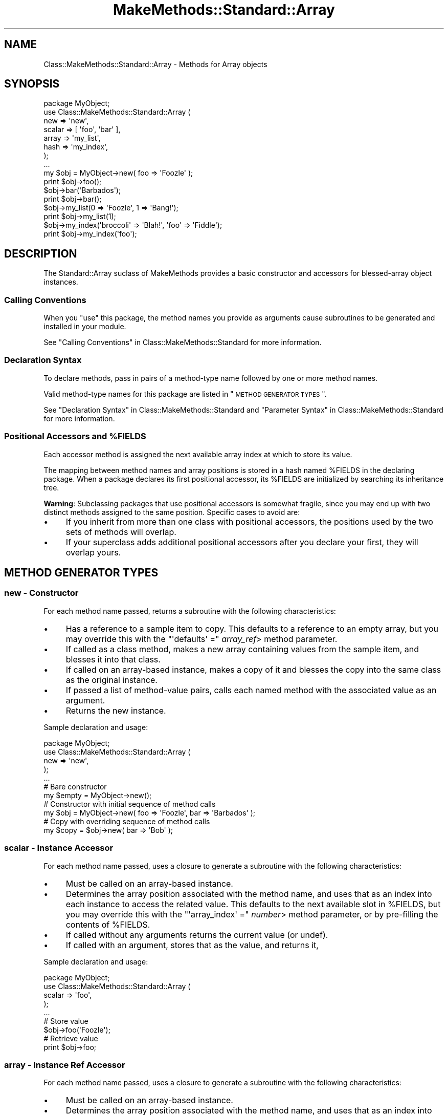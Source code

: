 .\" Automatically generated by Pod::Man 2.23 (Pod::Simple 3.14)
.\"
.\" Standard preamble:
.\" ========================================================================
.de Sp \" Vertical space (when we can't use .PP)
.if t .sp .5v
.if n .sp
..
.de Vb \" Begin verbatim text
.ft CW
.nf
.ne \\$1
..
.de Ve \" End verbatim text
.ft R
.fi
..
.\" Set up some character translations and predefined strings.  \*(-- will
.\" give an unbreakable dash, \*(PI will give pi, \*(L" will give a left
.\" double quote, and \*(R" will give a right double quote.  \*(C+ will
.\" give a nicer C++.  Capital omega is used to do unbreakable dashes and
.\" therefore won't be available.  \*(C` and \*(C' expand to `' in nroff,
.\" nothing in troff, for use with C<>.
.tr \(*W-
.ds C+ C\v'-.1v'\h'-1p'\s-2+\h'-1p'+\s0\v'.1v'\h'-1p'
.ie n \{\
.    ds -- \(*W-
.    ds PI pi
.    if (\n(.H=4u)&(1m=24u) .ds -- \(*W\h'-12u'\(*W\h'-12u'-\" diablo 10 pitch
.    if (\n(.H=4u)&(1m=20u) .ds -- \(*W\h'-12u'\(*W\h'-8u'-\"  diablo 12 pitch
.    ds L" ""
.    ds R" ""
.    ds C` ""
.    ds C' ""
'br\}
.el\{\
.    ds -- \|\(em\|
.    ds PI \(*p
.    ds L" ``
.    ds R" ''
'br\}
.\"
.\" Escape single quotes in literal strings from groff's Unicode transform.
.ie \n(.g .ds Aq \(aq
.el       .ds Aq '
.\"
.\" If the F register is turned on, we'll generate index entries on stderr for
.\" titles (.TH), headers (.SH), subsections (.SS), items (.Ip), and index
.\" entries marked with X<> in POD.  Of course, you'll have to process the
.\" output yourself in some meaningful fashion.
.ie \nF \{\
.    de IX
.    tm Index:\\$1\t\\n%\t"\\$2"
..
.    nr % 0
.    rr F
.\}
.el \{\
.    de IX
..
.\}
.\"
.\" Accent mark definitions (@(#)ms.acc 1.5 88/02/08 SMI; from UCB 4.2).
.\" Fear.  Run.  Save yourself.  No user-serviceable parts.
.    \" fudge factors for nroff and troff
.if n \{\
.    ds #H 0
.    ds #V .8m
.    ds #F .3m
.    ds #[ \f1
.    ds #] \fP
.\}
.if t \{\
.    ds #H ((1u-(\\\\n(.fu%2u))*.13m)
.    ds #V .6m
.    ds #F 0
.    ds #[ \&
.    ds #] \&
.\}
.    \" simple accents for nroff and troff
.if n \{\
.    ds ' \&
.    ds ` \&
.    ds ^ \&
.    ds , \&
.    ds ~ ~
.    ds /
.\}
.if t \{\
.    ds ' \\k:\h'-(\\n(.wu*8/10-\*(#H)'\'\h"|\\n:u"
.    ds ` \\k:\h'-(\\n(.wu*8/10-\*(#H)'\`\h'|\\n:u'
.    ds ^ \\k:\h'-(\\n(.wu*10/11-\*(#H)'^\h'|\\n:u'
.    ds , \\k:\h'-(\\n(.wu*8/10)',\h'|\\n:u'
.    ds ~ \\k:\h'-(\\n(.wu-\*(#H-.1m)'~\h'|\\n:u'
.    ds / \\k:\h'-(\\n(.wu*8/10-\*(#H)'\z\(sl\h'|\\n:u'
.\}
.    \" troff and (daisy-wheel) nroff accents
.ds : \\k:\h'-(\\n(.wu*8/10-\*(#H+.1m+\*(#F)'\v'-\*(#V'\z.\h'.2m+\*(#F'.\h'|\\n:u'\v'\*(#V'
.ds 8 \h'\*(#H'\(*b\h'-\*(#H'
.ds o \\k:\h'-(\\n(.wu+\w'\(de'u-\*(#H)/2u'\v'-.3n'\*(#[\z\(de\v'.3n'\h'|\\n:u'\*(#]
.ds d- \h'\*(#H'\(pd\h'-\w'~'u'\v'-.25m'\f2\(hy\fP\v'.25m'\h'-\*(#H'
.ds D- D\\k:\h'-\w'D'u'\v'-.11m'\z\(hy\v'.11m'\h'|\\n:u'
.ds th \*(#[\v'.3m'\s+1I\s-1\v'-.3m'\h'-(\w'I'u*2/3)'\s-1o\s+1\*(#]
.ds Th \*(#[\s+2I\s-2\h'-\w'I'u*3/5'\v'-.3m'o\v'.3m'\*(#]
.ds ae a\h'-(\w'a'u*4/10)'e
.ds Ae A\h'-(\w'A'u*4/10)'E
.    \" corrections for vroff
.if v .ds ~ \\k:\h'-(\\n(.wu*9/10-\*(#H)'\s-2\u~\d\s+2\h'|\\n:u'
.if v .ds ^ \\k:\h'-(\\n(.wu*10/11-\*(#H)'\v'-.4m'^\v'.4m'\h'|\\n:u'
.    \" for low resolution devices (crt and lpr)
.if \n(.H>23 .if \n(.V>19 \
\{\
.    ds : e
.    ds 8 ss
.    ds o a
.    ds d- d\h'-1'\(ga
.    ds D- D\h'-1'\(hy
.    ds th \o'bp'
.    ds Th \o'LP'
.    ds ae ae
.    ds Ae AE
.\}
.rm #[ #] #H #V #F C
.\" ========================================================================
.\"
.IX Title "MakeMethods::Standard::Array 3"
.TH MakeMethods::Standard::Array 3 "2004-09-07" "perl v5.12.4" "User Contributed Perl Documentation"
.\" For nroff, turn off justification.  Always turn off hyphenation; it makes
.\" way too many mistakes in technical documents.
.if n .ad l
.nh
.SH "NAME"
Class::MakeMethods::Standard::Array \- Methods for Array objects
.SH "SYNOPSIS"
.IX Header "SYNOPSIS"
.Vb 8
\&  package MyObject;
\&  use Class::MakeMethods::Standard::Array (
\&    new => \*(Aqnew\*(Aq,
\&    scalar => [ \*(Aqfoo\*(Aq, \*(Aqbar\*(Aq ],
\&    array => \*(Aqmy_list\*(Aq,
\&    hash => \*(Aqmy_index\*(Aq,
\&  );
\&  ...
\&  
\&  my $obj = MyObject\->new( foo => \*(AqFoozle\*(Aq );
\&  print $obj\->foo();
\&  
\&  $obj\->bar(\*(AqBarbados\*(Aq);
\&  print $obj\->bar();
\&  
\&  $obj\->my_list(0 => \*(AqFoozle\*(Aq, 1 => \*(AqBang!\*(Aq);
\&  print $obj\->my_list(1);
\&  
\&  $obj\->my_index(\*(Aqbroccoli\*(Aq => \*(AqBlah!\*(Aq, \*(Aqfoo\*(Aq => \*(AqFiddle\*(Aq);
\&  print $obj\->my_index(\*(Aqfoo\*(Aq);
.Ve
.SH "DESCRIPTION"
.IX Header "DESCRIPTION"
The Standard::Array suclass of MakeMethods provides a basic
constructor and accessors for blessed-array object instances.
.SS "Calling Conventions"
.IX Subsection "Calling Conventions"
When you \f(CW\*(C`use\*(C'\fR this package, the method names you provide
as arguments cause subroutines to be generated and installed in
your module.
.PP
See \*(L"Calling Conventions\*(R" in Class::MakeMethods::Standard for more information.
.SS "Declaration Syntax"
.IX Subsection "Declaration Syntax"
To declare methods, pass in pairs of a method-type name followed
by one or more method names.
.PP
Valid method-type names for this package are listed in \*(L"\s-1METHOD\s0
\&\s-1GENERATOR\s0 \s-1TYPES\s0\*(R".
.PP
See \*(L"Declaration Syntax\*(R" in Class::MakeMethods::Standard and \*(L"Parameter Syntax\*(R" in Class::MakeMethods::Standard for more information.
.ie n .SS "Positional Accessors and %FIELDS"
.el .SS "Positional Accessors and \f(CW%FIELDS\fP"
.IX Subsection "Positional Accessors and %FIELDS"
Each accessor method is assigned the next available array index at
which to store its value.
.PP
The mapping between method names and array positions is stored in
a hash named \f(CW%FIELDS\fR in the declaring package. When a package
declares its first positional accessor, its \f(CW%FIELDS\fR are initialized
by searching its inheritance tree.
.PP
\&\fBWarning\fR: Subclassing packages that use positional accessors is
somewhat fragile, since you may end up with two distinct methods assigned to the same position. Specific cases to avoid are:
.IP "\(bu" 4
If you inherit from more than one class with positional accessors,
the positions used by the two sets of methods will overlap.
.IP "\(bu" 4
If your superclass adds additional positional accessors after you
declare your first, they will overlap yours.
.SH "METHOD GENERATOR TYPES"
.IX Header "METHOD GENERATOR TYPES"
.SS "new \- Constructor"
.IX Subsection "new - Constructor"
For each method name passed, returns a subroutine with the following characteristics:
.IP "\(bu" 4
Has a reference to a sample item to copy. This defaults to a reference to an empty array, but you may override this with the \f(CW\*(C`\*(Aqdefaults\*(Aq =\*(C'\fR \fIarray_ref\fR> method parameter.
.IP "\(bu" 4
If called as a class method, makes a new array containing values from the sample item, and blesses it into that class.
.IP "\(bu" 4
If called on an array-based instance, makes a copy of it and blesses the copy into the same class as the original instance.
.IP "\(bu" 4
If passed a list of method-value pairs, calls each named method with the associated value as an argument.
.IP "\(bu" 4
Returns the new instance.
.PP
Sample declaration and usage:
.PP
.Vb 5
\&  package MyObject;
\&  use Class::MakeMethods::Standard::Array (
\&    new => \*(Aqnew\*(Aq,
\&  );
\&  ...
\&  
\&  # Bare constructor
\&  my $empty = MyObject\->new();
\&  
\&  # Constructor with initial sequence of method calls
\&  my $obj = MyObject\->new( foo => \*(AqFoozle\*(Aq, bar => \*(AqBarbados\*(Aq );
\&  
\&  # Copy with overriding sequence of method calls
\&  my $copy = $obj\->new( bar => \*(AqBob\*(Aq );
.Ve
.SS "scalar \- Instance Accessor"
.IX Subsection "scalar - Instance Accessor"
For each method name passed, uses a closure to generate a subroutine with the following characteristics:
.IP "\(bu" 4
Must be called on an array-based instance.
.IP "\(bu" 4
Determines the array position associated with the method name, and uses that as an index into each instance to access the related value. This defaults to the next available slot in \f(CW%FIELDS\fR, but you may override this with the \f(CW\*(C`\*(Aqarray_index\*(Aq =\*(C'\fR \fInumber\fR> method parameter, or by pre-filling the contents of \f(CW%FIELDS\fR.
.IP "\(bu" 4
If called without any arguments returns the current value (or undef).
.IP "\(bu" 4
If called with an argument, stores that as the value, and returns it,
.PP
Sample declaration and usage:
.PP
.Vb 5
\&  package MyObject;
\&  use Class::MakeMethods::Standard::Array (
\&    scalar => \*(Aqfoo\*(Aq,
\&  );
\&  ...
\&  
\&  # Store value
\&  $obj\->foo(\*(AqFoozle\*(Aq);
\&  
\&  # Retrieve value
\&  print $obj\->foo;
.Ve
.SS "array \- Instance Ref Accessor"
.IX Subsection "array - Instance Ref Accessor"
For each method name passed, uses a closure to generate a subroutine with the following characteristics:
.IP "\(bu" 4
Must be called on an array-based instance.
.IP "\(bu" 4
Determines the array position associated with the method name, and uses that as an index into each instance to access the related value. This defaults to the next available slot in \f(CW%FIELDS\fR, but you may override this with the \f(CW\*(C`\*(Aqarray_index\*(Aq =\*(C'\fR \fInumber\fR> method parameter, or by pre-filling the contents of \f(CW%FIELDS\fR.
.IP "\(bu" 4
The value for each instance will be a reference to an array (or undef).
.IP "\(bu" 4
If called without any arguments, returns the current array-ref value (or undef).
.IP "\(bu" 4
If called with a single non-ref argument, uses that argument as an index to retrieve from the referenced array, and returns that value (or undef).
.IP "\(bu" 4
If called with a single array ref argument, uses that list to return a slice of the referenced array.
.IP "\(bu" 4
If called with a list of argument pairs, each with a non-ref index and an associated value, stores the value at the given index in the referenced array. If the instance's value was previously undefined, a new array is autovivified. The current value in each position will be overwritten, and later arguments with the same index will override earlier ones. Returns the current array-ref value.
.IP "\(bu" 4
If called with a list of argument pairs, each with the first item being a reference to an array of up to two numbers, loops over each pair and uses those numbers to splice the value array.
.Sp
The first controlling number is the position at which the splice will begin. Zero will start before the first item in the list. Negative numbers count backwards from the end of the array.
.Sp
The second number is the number of items to be removed from the list. If it is omitted, or undefined, or zero, no items are removed. If it is a positive integer, that many items will be returned.
.Sp
If both numbers are omitted, or are both undefined, they default to containing the entire value array.
.Sp
If the second argument is undef, no values will be inserted; if it is a non-reference value, that one value will be inserted; if it is an array-ref, its values will be copied.
.Sp
The method returns the items that removed from the array, if any.
.PP
Sample declaration and usage:
.PP
.Vb 5
\&  package MyObject;
\&  use Class::MakeMethods::Standard::Array (
\&    array => \*(Aqbar\*(Aq,
\&  );
\&  ...
\&  
\&  # Clear and set contents of list
\&  print $obj\->bar([ \*(AqSpume\*(Aq, \*(AqFrost\*(Aq ] );  
\&  
\&  # Set values by position
\&  $obj\->bar(0 => \*(AqFoozle\*(Aq, 1 => \*(AqBang!\*(Aq);
\&  
\&  # Positions may be overwritten, and in any order
\&  $obj\->bar(2 => \*(AqAnd Mash\*(Aq, 1 => \*(AqBlah!\*(Aq);
\&  
\&  # Retrieve value by position
\&  print $obj\->bar(1);
\&  
\&  # Direct access to referenced array
\&  print scalar @{ $obj\->bar() };
.Ve
.PP
There are also calling conventions for slice and splice operations:
.PP
.Vb 2
\&  # Retrieve slice of values by position
\&  print join(\*(Aq, \*(Aq, $obj\->bar( undef, [0, 2] ) );
\&  
\&  # Insert an item at position in the array
\&  $obj\->bar([3], \*(AqPotatoes\*(Aq );  
\&  
\&  # Remove 1 item from position 3 in the array
\&  $obj\->bar([3, 1], undef );  
\&  
\&  # Set a new value at position 2, and return the old value 
\&  print $obj\->bar([2, 1], \*(AqFroth\*(Aq );
.Ve
.SS "hash \- Instance Ref Accessor"
.IX Subsection "hash - Instance Ref Accessor"
For each method name passed, uses a closure to generate a subroutine with the following characteristics:
.IP "\(bu" 4
Must be called on an array-based instance.
.IP "\(bu" 4
Determines the array position associated with the method name, and uses that as an index into each instance to access the related value. This defaults to the next available slot in \f(CW%FIELDS\fR, but you may override this with the \f(CW\*(C`\*(Aqarray_index\*(Aq =\*(C'\fR \fInumber\fR> method parameter, or by pre-filling the contents of \f(CW%FIELDS\fR.
.IP "\(bu" 4
The value for each instance will be a reference to a hash (or undef).
.IP "\(bu" 4
If called without any arguments, returns the contents of the hash in list context, or a hash reference in scalar context (or undef).
.IP "\(bu" 4
If called with one argument, uses that argument as an index to retrieve from the referenced hash, and returns that value (or undef). If the single argument is an array ref, then a slice of the referenced hash is returned.
.IP "\(bu" 4
If called with a list of key-value pairs, stores the value under the given key in the referenced hash. If the instance's value was previously undefined, a new hash is autovivified. The current value under each key will be overwritten, and later arguments with the same key will override earlier ones. Returns the contents of the hash in list context, or a hash reference in scalar context.
.PP
Sample declaration and usage:
.PP
.Vb 5
\&  package MyObject;
\&  use Class::MakeMethods::Standard::Array (
\&    hash => \*(Aqbaz\*(Aq,
\&  );
\&  ...
\&  
\&  # Set values by key
\&  $obj\->baz(\*(Aqfoo\*(Aq => \*(AqFoozle\*(Aq, \*(Aqbar\*(Aq => \*(AqBang!\*(Aq);
\&  
\&  # Values may be overwritten, and in any order
\&  $obj\->baz(\*(Aqbroccoli\*(Aq => \*(AqBlah!\*(Aq, \*(Aqfoo\*(Aq => \*(AqFiddle\*(Aq);
\&  
\&  # Retrieve value by key
\&  print $obj\->baz(\*(Aqfoo\*(Aq);
\&  
\&  # Retrive slice of values by position
\&  print join(\*(Aq, \*(Aq, $obj\->baz( [\*(Aqfoo\*(Aq, \*(Aqbar\*(Aq] ) );
\&  
\&  # Direct access to referenced hash
\&  print keys %{ $obj\->baz() };
\&  
\&  # Reset the hash contents to empty
\&  @{ $obj\->baz() } = ();
.Ve
.SS "object \- Instance Ref Accessor"
.IX Subsection "object - Instance Ref Accessor"
For each method name passed, uses a closure to generate a subroutine with the following characteristics:
.IP "\(bu" 4
Must be called on an array-based instance.
.IP "\(bu" 4
Determines the array position associated with the method name, and uses that as an index into each instance to access the related value. This defaults to the next available slot in \f(CW%FIELDS\fR, but you may override this with the \f(CW\*(C`\*(Aqarray_index\*(Aq =\*(C'\fR \fInumber\fR> method parameter, or by pre-filling the contents of \f(CW%FIELDS\fR.
.IP "\(bu" 4
The value for each instance will be a reference to an object (or undef).
.IP "\(bu" 4
If called without any arguments returns the current value.
.IP "\(bu" 4
If called with an argument, stores that as the value, and returns it,
.PP
Sample declaration and usage:
.PP
.Vb 5
\&  package MyObject;
\&  use Class::MakeMethods::Standard::Hash (
\&    object => \*(Aqfoo\*(Aq,
\&  );
\&  ...
\&  
\&  # Store value
\&  $obj\->foo( Foozle\->new() );
\&  
\&  # Retrieve value
\&  print $obj\->foo;
.Ve
.SH "SEE ALSO"
.IX Header "SEE ALSO"
See Class::MakeMethods for general information about this distribution.
.PP
See Class::MakeMethods::Standard for more about this family of subclasses.
.PP
See Class::MakeMethods::Standard::Hash for equivalent functionality
based on blessed hashes. If your module will be extensively
subclassed, consider switching to Standard::Hash to avoid the
subclassing concerns described above.
